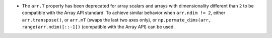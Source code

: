 * The ``arr.T`` property has been deprecated for array scalars and arrays with dimensionality
  different than ``2`` to be compatible with the Array API standard. To achieve similar
  behavior when ``arr.ndim != 2``, either ``arr.transpose()``, or ``arr.mT`` (swaps
  the last two axes only), or ``np.permute_dims(arr, range(arr.ndim)[::-1])`` (compatible
  with the Array API) can be used.
